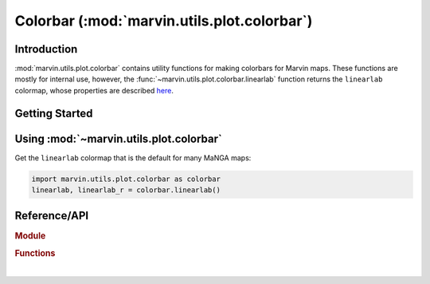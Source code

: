 .. _marvin-utils-plot-colorbar:

============================================
Colorbar (:mod:`marvin.utils.plot.colorbar`)
============================================


.. _marvin-utils-plot-colorbar-intro:

Introduction
------------
:mod:`marvin.utils.plot.colorbar` contains utility functions for making colorbars for Marvin maps. These functions are mostly for internal use, however, the :func:`~marvin.utils.plot.colorbar.linearlab` function returns the ``linearlab`` colormap, whose properties are described `here <https://mycarta.wordpress.com/2012/12/06/the-rainbow-is-deadlong-live-the-rainbow-part-5-cie-lab-linear-l-rainbow/>`_.



.. _marvin-utils-plot-colorbar-getting-started:

Getting Started
---------------


.. _marvin-utils-plot-colorbar-using:

Using :mod:`~marvin.utils.plot.colorbar`
----------------------------------------

Get the ``linearlab`` colormap that is the default for many MaNGA maps:

.. code-block:: python

    import marvin.utils.plot.colorbar as colorbar
    linearlab, linearlab_r = colorbar.linearlab()

..
    import matplotlib.pyplot as plt
    fig, axes = plt.subplots(nrows=2, figsize=(6, 1))
    fig.subplots_adjust(top=0.95, bottom=0.01, left=0.25, right=0.99)
    gradient = np.array([np.linspace(0, 1, 256)])

    for ax, cmap in zip(axes, (linearlab, linearlab_r)):
        ax.imshow(gradient, aspect='auto', cmap=cmap)
        pos = list(ax.get_position().bounds)
        y_text = pos[1] + pos[3] / 2.
        fig.text(0.02, y_text, cmap.name, va='center', ha='left', fontsize=16)
        ax.set_axis_off()

.. image:: ../_static/linearlab.png


Reference/API
-------------

.. rubric:: Module

.. autosummary:: marvin.utils.plot.colorbar

.. rubric:: Functions

.. autosummary::

    marvin.utils.plot.colorbar.linearlab

|
